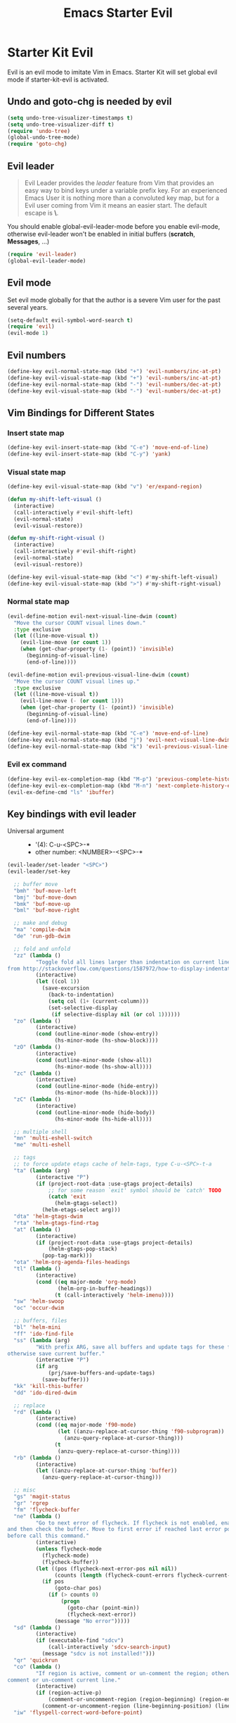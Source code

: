 #+TITLE: Emacs Starter Evil
#+OPTIONS: toc:2 num:nil ^:nil

* Starter Kit Evil

Evil is an evil mode to imitate Vim in Emacs. Starter Kit will set global evil
mode if starter-kit-evil is activated.

** Undo and goto-chg is needed by evil
#+BEGIN_SRC emacs-lisp
(setq undo-tree-visualizer-timestamps t)
(setq undo-tree-visualizer-diff t)
(require 'undo-tree)
(global-undo-tree-mode)
(require 'goto-chg)
#+END_SRC

** Evil leader

#+BEGIN_QUOTE
Evil Leader provides the /leader/ feature from Vim that provides an easy way
to bind keys under a variable prefix key. For an experienced Emacs User it is
nothing more than a convoluted key map, but for a Evil user coming from Vim it
means an easier start. The default escape is *\*.
#+END_QUOTE

You should enable global-evil-leader-mode before you enable evil-mode,
otherwise evil-leader won't be enabled in initial buffers (*scratch*,
*Messages*, ...)
#+BEGIN_SRC emacs-lisp
(require 'evil-leader)
(global-evil-leader-mode)
#+END_SRC

** Evil mode

Set evil mode globally for that the author is a severe Vim user for the past
several years.
#+BEGIN_SRC emacs-lisp
(setq-default evil-symbol-word-search t)
(require 'evil)
(evil-mode 1)
#+END_SRC

** Evil numbers

#+begin_src emacs-lisp
(define-key evil-normal-state-map (kbd "+") 'evil-numbers/inc-at-pt)
(define-key evil-visual-state-map (kbd "+") 'evil-numbers/inc-at-pt)
(define-key evil-normal-state-map (kbd "-") 'evil-numbers/dec-at-pt)
(define-key evil-visual-state-map (kbd "-") 'evil-numbers/dec-at-pt)
#+end_src

** Vim Bindings for Different States
*** Insert state map

#+begin_src emacs-lisp
(define-key evil-insert-state-map (kbd "C-e") 'move-end-of-line)
(define-key evil-insert-state-map (kbd "C-y") 'yank)
#+end_src

*** Visual state map

#+begin_src emacs-lisp
(define-key evil-visual-state-map (kbd "v") 'er/expand-region)

(defun my-shift-left-visual ()
  (interactive)
  (call-interactively #'evil-shift-left)
  (evil-normal-state)
  (evil-visual-restore))

(defun my-shift-right-visual ()
  (interactive)
  (call-interactively #'evil-shift-right)
  (evil-normal-state)
  (evil-visual-restore))

(define-key evil-visual-state-map (kbd "<") #'my-shift-left-visual)
(define-key evil-visual-state-map (kbd ">") #'my-shift-right-visual)
#+end_src

*** Normal state map

#+begin_src emacs-lisp
(evil-define-motion evil-next-visual-line-dwim (count)
  "Move the cursor COUNT visual lines down."
  :type exclusive
  (let ((line-move-visual t))
    (evil-line-move (or count 1))
    (when (get-char-property (1- (point)) 'invisible)
      (beginning-of-visual-line)
      (end-of-line))))

(evil-define-motion evil-previous-visual-line-dwim (count)
  "Move the cursor COUNT visual lines up."
  :type exclusive
  (let ((line-move-visual t))
    (evil-line-move (- (or count 1)))
    (when (get-char-property (1- (point)) 'invisible)
      (beginning-of-visual-line)
      (end-of-line))))

(define-key evil-normal-state-map (kbd "C-e") 'move-end-of-line)
(define-key evil-normal-state-map (kbd "j") 'evil-next-visual-line-dwim)
(define-key evil-normal-state-map (kbd "k") 'evil-previous-visual-line-dwim)
#+end_src

*** Evil ex command

#+begin_src emacs-lisp
(define-key evil-ex-completion-map (kbd "M-p") 'previous-complete-history-element)
(define-key evil-ex-completion-map (kbd "M-n") 'next-complete-history-element)
(evil-ex-define-cmd "ls" 'ibuffer)
#+end_src

** Key bindings with evil leader

+ Universal argument ::
     - '(4): C-u-<SPC>-*
     - other number: <NUMBER>-<SPC>-*

#+BEGIN_SRC emacs-lisp
(evil-leader/set-leader "<SPC>")
(evil-leader/set-key

  ;; buffer move
  "bmh" 'buf-move-left
  "bmj" 'buf-move-down
  "bmk" 'buf-move-up
  "bml" 'buf-move-right

  ;; make and debug
  "ma" 'compile-dwim
  "de" 'run-gdb-dwim

  ;; fold and unfold
  "zz" (lambda ()
         "Toggle fold all lines larger than indentation on current line. Learn
from http://stackoverflow.com/questions/1587972/how-to-display-indentation-guides-in-emacs."
         (interactive)
         (let ((col 1))
           (save-excursion
             (back-to-indentation)
             (setq col (1+ (current-column)))
             (set-selective-display
              (if selective-display nil (or col 1))))))
  "zo" (lambda ()
         (interactive)
         (cond (outline-minor-mode (show-entry))
               (hs-minor-mode (hs-show-block))))
  "zO" (lambda ()
         (interactive)
         (cond (outline-minor-mode (show-all))
               (hs-minor-mode (hs-show-all))))
  "zc" (lambda ()
         (interactive)
         (cond (outline-minor-mode (hide-entry))
               (hs-minor-mode (hs-hide-block))))
  "zC" (lambda ()
         (interactive)
         (cond (outline-minor-mode (hide-body))
               (hs-minor-mode (hs-hide-all))))

  ;; multiple shell
  "mn" 'multi-eshell-switch
  "me" 'multi-eshell

  ;; tags
  ;; to force update etags cache of helm-tags, type C-u-<SPC>-t-a
  "ta" (lambda (arg)
         (interactive "P")
         (if (project-root-data :use-gtags project-details)
             ;; for some reason `exit' symbol should be `catch' TODO
             (catch 'exit
               (helm-gtags-select))
           (helm-etags-select arg)))
  "dta" 'helm-gtags-dwim
  "rta" 'helm-gtags-find-rtag
  "at" (lambda ()
         (interactive)
         (if (project-root-data :use-gtags project-details)
             (helm-gtags-pop-stack)
           (pop-tag-mark)))
  "ota" 'helm-org-agenda-files-headings
  "tl" (lambda ()
         (interactive)
         (cond ((eq major-mode 'org-mode)
                (helm-org-in-buffer-headings))
               (t (call-interactively 'helm-imenu))))
  "sw" 'helm-swoop
  "oc" 'occur-dwim

  ;; buffers, files
  "bl" 'helm-mini
  "ff" 'ido-find-file
  "ss" (lambda (arg)
         "With prefix ARG, save all buffers and update tags for these files;
otherwise save current buffer."
         (interactive "P")
         (if arg
             (prj/save-buffers-and-update-tags)
           (save-buffer)))
  "kk" 'kill-this-buffer
  "dd" 'ido-dired-dwim

  ;; replace
  "rd" (lambda ()
         (interactive)
         (cond ((eq major-mode 'f90-mode)
                (let ((anzu-replace-at-cursor-thing 'f90-subprogram))
                  (anzu-query-replace-at-cursor-thing)))
               (t
                (anzu-query-replace-at-cursor-thing))))
  "rb" (lambda ()
         (interactive)
         (let ((anzu-replace-at-cursor-thing 'buffer))
           (anzu-query-replace-at-cursor-thing)))

  ;; misc
  "gs" 'magit-status
  "gr" 'rgrep
  "fm" 'flycheck-buffer
  "ne" (lambda ()
         "Go to next error of flycheck. If flycheck is not enabled, enabled it
and then check the buffer. Move to first error if reached last error position
before call this command."
         (interactive)
         (unless flycheck-mode
           (flycheck-mode)
           (flycheck-buffer))
         (let ((pos (flycheck-next-error-pos nil nil))
               (counts (length (flycheck-count-errors flycheck-current-errors))))
           (if pos
               (goto-char pos)
             (if (> counts 0)
                 (progn
                   (goto-char (point-min))
                   (flycheck-next-error))
               (message "No error")))))
  "sd" (lambda ()
         (interactive)
         (if (executable-find "sdcv")
             (call-interactively 'sdcv-search-input)
           (message "sdcv is not installed!")))
  "qr" 'quickrun
  "co" (lambda ()
         "If region is active, comment or un-comment the region; otherwise
comment or un-comment current line."
         (interactive)
         (if (region-active-p)
             (comment-or-uncomment-region (region-beginning) (region-end))
           (comment-or-uncomment-region (line-beginning-position) (line-end-position))))
  "iw" 'flyspell-correct-word-before-point)
#+END_SRC

** Quit by escape

#+begin_src emacs-lisp
(defun minibuffer-keyboard-quit ()
  "Abort recursive edit.
In Delete Selection mode, if the mark is active, just deactivate it;
then it takes a second \\[keyboard-quit] to abort the minibuffer."
  (interactive)
  (if (and delete-selection-mode transient-mark-mode mark-active)
      (setq deactivate-mark t)
    (when (get-buffer "*Completions*") (delete-windows-on "*Completions*"))
    (abort-recursive-edit)))

(define-key evil-normal-state-map [escape] 'keyboard-quit)
(define-key evil-visual-state-map [escape] 'keyboard-quit)
(define-key minibuffer-local-map [escape] 'minibuffer-keyboard-quit)
(define-key minibuffer-local-ns-map [escape] 'minibuffer-keyboard-quit)
(define-key minibuffer-local-completion-map [escape] 'minibuffer-keyboard-quit)
(define-key minibuffer-local-must-match-map [escape] 'minibuffer-keyboard-quit)
(define-key minibuffer-local-isearch-map [escape] 'minibuffer-keyboard-quit)
#+end_src

** Set initial state
#+BEGIN_SRC emacs-lisp
(mapc
 (lambda (item)
   (evil-set-initial-state (car item) (cdr item)))
 '((minibuffer-inactive-mode  . emacs)
   (grep-mode                 . emacs)
   (compilation-mode          . emacs)
   (taglist-mode              . emacs)
   (w3m-mode                  . emacs)
   (eww-mode                  . emacs)
   (dired-mode                . emacs)
   (wdired-mode               . normal)
   (ibuffer-mode              . emacs)
   (help-mode                 . emacs)
   (Info-mode                 . emacs)
   (occur-mode                . emacs)
   (undo-tree-visualizer-mode . emacs)
   (flycheck-error-list-mode  . emacs)
   (git-commit-mode           . insert)
   (magit-branch-manager-mode . emacs)
   (diff-mode                 . emacs)
   (Man-mode                  . emacs)
   (gud-mode                  . insert)
   (eshell-mode               . insert)
   (shell-mode                . insert)))
#+END_SRC

** Cursor in terminal

+ It's hard to distinguish between insert state and normal state if the cursor
  is a block at both state in terminal. Better to switch to a bar in insert
  state just as in Gui.
+ I've no idea how to determine whether Emacs is running in Mintty and
  Tmux. So if all other conditions are not met, just fallback to
  set-evil-cursor-mintty-tmux or set-evil-cursor-mintty-no-tmux.
+ To change cursor display in terminal:
  #+begin_src sh :tangle no
  echo -ne "\ePtmux;\e\e[3 q\e\\"
  #+end_src
  However, call this command by [[help:call-process][call-process]] or [[help:shell-command][shell-command]] don't work at
  all. [[help:send-string-to-terminal][send-string-to-terminal]] works fine.
#+begin_src emacs-lisp
(defun set-evil-cursor-mintty-tmux ()
  (when (evil-emacs-state-p)
    (send-string-to-terminal "\ePtmux;\e\e[1 q\e\\"))
  (when (evil-insert-state-p)
    (send-string-to-terminal "\ePtmux;\e\e[5 q\e\\"))
  (when (evil-normal-state-p)
    (send-string-to-terminal "\ePtmux;\e\e[1 q\e\\")))

(defun set-evil-cursor-mintty-no-tmux ()
  (when (evil-emacs-state-p)
    (send-string-to-terminal "\e\e[1 q\e\\"))
  (when (evil-insert-state-p)
    (send-string-to-terminal "\e\e[5 q\e\\"))
  (when (evil-normal-state-p)
    (send-string-to-terminal "\e\e[1 q\e\\")))

(unless (display-graphic-p)
  (require 'evil-terminal-cursor-changer)
  (if (not (or
            (etcc--on-xterm?)
            (etcc--on-iterm?)
            (etcc--on-gnome-terminal?)
            (etcc--on-konsole?)))
      (progn
        (remove-hook 'post-command-hook 'etcc--set-evil-cursor)
        (if (etcc--on-tmux?)
            (add-hook 'post-command-hook 'set-evil-cursor-mintty-tmux)
          (add-hook 'post-command-hook 'set-evil-cursor-mintty-no-tmux)))
    (setq evil-visual-state-cursor 'box)
    (setq evil-insert-state-cursor 'bar)
    (setq evil-emacs-state-cursor 'hbar)))
#+end_src
